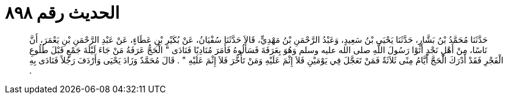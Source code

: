 
= الحديث رقم ٨٩٨

[quote.hadith]
حَدَّثَنَا مُحَمَّدُ بْنُ بَشَّارٍ، حَدَّثَنَا يَحْيَى بْنُ سَعِيدٍ، وَعَبْدُ الرَّحْمَنِ بْنُ مَهْدِيٍّ، قَالاَ حَدَّثَنَا سُفْيَانُ، عَنْ بُكَيْرِ بْنِ عَطَاءٍ، عَنْ عَبْدِ الرَّحْمَنِ بْنِ يَعْمَرَ، أَنَّ نَاسًا، مِنْ أَهْلِ نَجْدٍ أَتَوْا رَسُولَ اللَّهِ صلى الله عليه وسلم وَهُوَ بِعَرَفَةَ فَسَأَلُوهُ فَأَمَرَ مُنَادِيًا فَنَادَى ‏"‏ الْحَجُّ عَرَفَةُ مَنْ جَاءَ لَيْلَةَ جَمْعٍ قَبْلَ طُلُوعِ الْفَجْرِ فَقَدْ أَدْرَكَ الْحَجَّ أَيَّامُ مِنًى ثَلاَثَةٌ فَمَنْ تَعَجَّلَ فِي يَوْمَيْنِ فَلاَ إِثْمَ عَلَيْهِ وَمَنْ تَأَخَّرَ فَلاَ إِثْمَ عَلَيْهِ ‏"‏ ‏.‏ قَالَ مُحَمَّدٌ وَزَادَ يَحْيَى وَأَرْدَفَ رَجُلاً فَنَادَى بِهِ ‏.‏